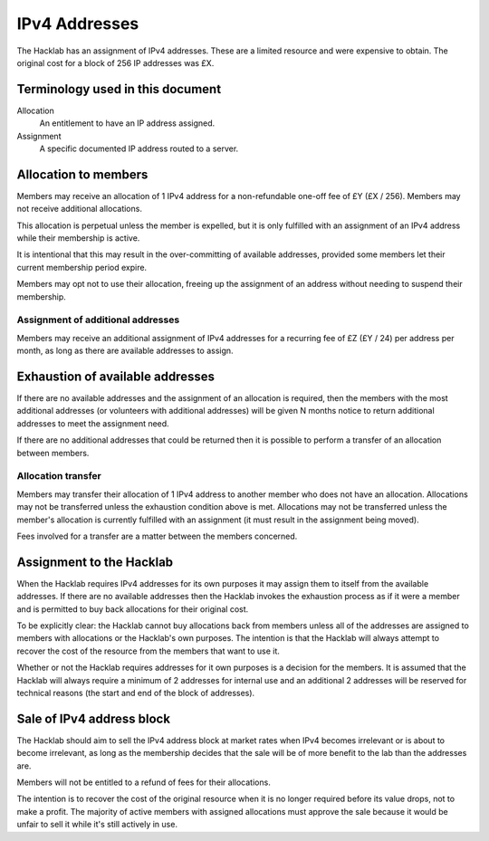 IPv4 Addresses
==============

The Hacklab has an assignment of IPv4 addresses. These are a limited resource
and were expensive to obtain. The original cost for a block of 256 IP addresses
was £X.

Terminology used in this document
---------------------------------
Allocation
    An entitlement to have an IP address assigned.

Assignment
    A specific documented IP address routed to a server.


Allocation to members
---------------------

Members may receive an allocation of 1 IPv4 address for a non-refundable one-off fee
of £Y (£X / 256). Members may not receive additional allocations.

This allocation is perpetual unless the member is expelled, but it is only fulfilled
with an assignment of an IPv4 address while their membership is active.

It is intentional that this may result in the over-committing of available addresses,
provided some members let their current membership period expire.

Members may opt not to use their allocation, freeing up the assignment of an address
without needing to suspend their membership.

Assignment of additional addresses
~~~~~~~~~~~~~~~~~~~~~~~~~~~~~~~~~~

Members may receive an additional assignment of IPv4 addresses for a recurring fee
of £Z (£Y / 24) per address per month, as long as there are available addresses to
assign.


Exhaustion of available addresses
---------------------------------

If there are no available addresses and the assignment of an allocation is
required, then the members with the most additional addresses (or volunteers with
additional addresses) will be given N months notice to return additional addresses
to meet the assignment need.

If there are no additional addresses that could be returned then it is possible
to perform a transfer of an allocation between members.

Allocation transfer
~~~~~~~~~~~~~~~~~~~

Members may transfer their allocation of 1 IPv4 address to another member who
does not have an allocation. Allocations may not be transferred unless the
exhaustion condition above is met. Allocations may not be transferred unless the
member's allocation is currently fulfilled with an assignment (it must result
in the assignment being moved).

Fees involved for a transfer are a matter between the members concerned.


Assignment to the Hacklab
-------------------------

When the Hacklab requires IPv4 addresses for its own purposes it may assign
them to itself from the available addresses. If there are no available
addresses then the Hacklab invokes the exhaustion process as if it were a
member and is permitted to buy back allocations for their original cost.

To be explicitly clear: the Hacklab cannot buy allocations back from members
unless all of the addresses are assigned to members with allocations or the
Hacklab's own purposes. The intention is that the Hacklab will always attempt
to recover the cost of the resource from the members that want to use it.

Whether or not the Hacklab requires addresses for it own purposes is a
decision for the members. It is assumed that the Hacklab will always require
a minimum of 2 addresses for internal use and an additional 2 addresses will
be reserved for technical reasons (the start and end of the block of addresses).


Sale of IPv4 address block
--------------------------

The Hacklab should aim to sell the IPv4 address block at market rates when
IPv4 becomes irrelevant or is about to become irrelevant, as long as the
membership decides that the sale will be of more benefit to the lab than the
addresses are.

Members will not be entitled to a refund of fees for their allocations.

The intention is to recover the cost of the original resource when it is no
longer required before its value drops, not to make a profit. The majority
of active members with assigned allocations must approve the sale because
it would be unfair to sell it while it's still actively in use.
